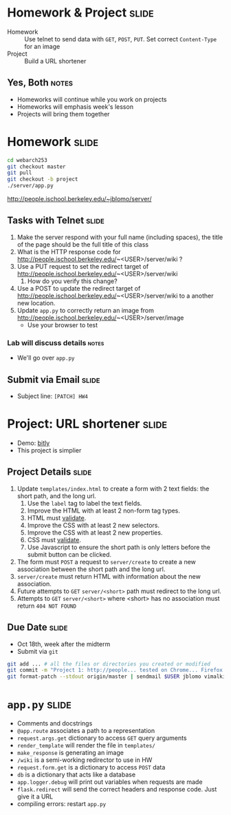 * Homework & Project :slide:
  + Homework :: Use telnet to send data with =GET=, =POST=, =PUT=. Set correct
    =Content-Type= for an image
  + Project :: Build a URL shortener
** Yes, Both :notes:
   + Homeworks will continue while you work on projects
   + Homeworks will emphasis week's lesson
   + Projects will bring them together

* Homework :slide:
#+begin_src bash
cd webarch253
git checkout master
git pull
git checkout -b project
./server/app.py
#+end_src
http://people.ischool.berkeley.edu/~jblomo/server/

** Tasks with Telnet :slide:
   1. Make the server respond with your full name (including spaces), the title
      of the page should be the full title of this class
   1. What is the HTTP response code for http://people.ischool.berkeley.edu/~<USER>/server/wiki ?
   1. Use a PUT request to set the redirect target of http://people.ischool.berkeley.edu/~<USER>/server/wiki 
      1. How do you verify this change?
   1. Use a POST to update the redirect target of http://people.ischool.berkeley.edu/~<USER>/server/wiki to a another new location.
   1. Update =app.py= to correctly return an image from  http://people.ischool.berkeley.edu/~<USER>/server/image
      + Use your browser to test
*** Lab will discuss details :notes:
    + We'll go over =app.py=

** Submit via Email :slide:
   + Subject line: =[PATCH] HW4=

* Project: URL shortener :slide:
  + Demo: [[http://bitly.com][bitly]]
  + This project is simplier

** Project Details :slide:
   1. Update =templates/index.html= to create a form with 2 text fields: the short path, and the long url.
      1. Use the =label= tag to label the text fields.
      1. Improve the HTML with at least 2 non-form tag types.
      1. HTML must [[http://validator.w3.org/][validate]].
      1. Improve the CSS with at least 2 new selectors.
      1. Improve the CSS with at least 2 new properties.
      1. CSS must [[http://jigsaw.w3.org/css-validator/][validate]].
      1. Use Javascript to ensure the short path is only letters before the
         submit button can be clicked.
   1. The form must =POST= a request to =server/create= to create a new association between the short path and the long url.
   1. =server/create= must return HTML with information about the new association.
   1. Future attempts to =GET= =server/<short>= path must redirect to the long url.
   1. Attempts to =GET= =server/<short>= where <short> has no association must return =404 NOT FOUND=

** Due Date :slide:
   + Oct 18th, week after the midterm
   + Submit via =git=
#+begin_src bash
git add ... # all the files or directories you created or modified
git commit -m "Project 1: http://people... tested on Chrome... Firefox..."
git format-patch --stdout origin/master | sendmail $USER jblomo vimalkini
#+end_src

* =app.py= :slide:
  + Comments and docstrings
  + =@app.route= associates a path to a representation
  + =request.args.get= dictionary to access =GET= query arguments
  + =render_template= will render the file in =templates/=
  + =make_response= is generating an image
  + =/wiki= is a semi-working redirector to use in HW
  + =request.form.get= is a dictionary to access =POST= data
  + =db= is a dictionary that acts like a database
  + =app.logger.debug= will print out variables when requests are made
  + =flask.redirect= will send the correct headers and response code. Just give
    it a URL
  + compiling errors: restart =app.py=


#+STYLE: <link rel="stylesheet" type="text/css" href="production/common.css" />
#+STYLE: <link rel="stylesheet" type="text/css" href="production/screen.css" media="screen" />
#+STYLE: <link rel="stylesheet" type="text/css" href="production/projection.css" media="projection" />
#+STYLE: <link rel="stylesheet" type="text/css" href="production/color-blue.css" media="projection" />
#+STYLE: <link rel="stylesheet" type="text/css" href="production/presenter.css" media="presenter" />
#+STYLE: <link href='http://fonts.googleapis.com/css?family=Lobster+Two:700|Yanone+Kaffeesatz:700|Open+Sans' rel='stylesheet' type='text/css'>

#+BEGIN_HTML
<script type="text/javascript" src="production/org-html-slideshow.js"></script>
#+END_HTML

# Local Variables:
# org-export-html-style-include-default: nil
# org-export-html-style-include-scripts: nil
# buffer-file-coding-system: utf-8-unix
# End:
